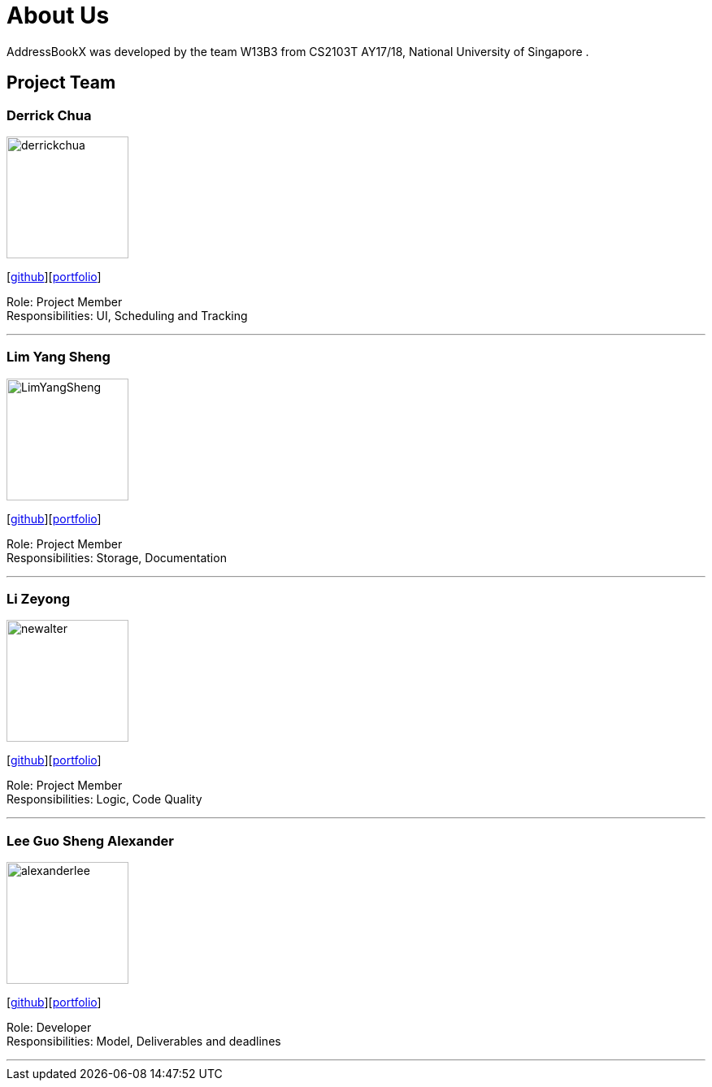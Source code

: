 = About Us
:relfileprefix: team/
ifdef::env-github,env-browser[:outfilesuffix: .adoc]
:imagesDir: images
:stylesDir: stylesheets

AddressBookX was developed by the team W13B3 from CS2103T AY17/18, National University of Singapore . +

== Project Team

=== Derrick Chua
image::derrickchua.jpg[width="150", align="left"]
{empty}[https://github.com/derrickchua[github]][https://github.com/CS2103AUG2017-W13-B3/main/tree/master/docs/team/derrickchua.adoc[portfolio]]

Role: Project Member +
Responsibilities: UI, Scheduling and Tracking

'''

=== Lim Yang Sheng
image::LimYangSheng.jpg[width="150", align="left"]
{empty}[http://github.com/LimYangSheng[github]][https://github.com/CS2103AUG2017-W13-B3/main/tree/master/docs/team/limyangsheng.adoc[portfolio]]

Role: Project Member +
Responsibilities: Storage, Documentation

'''

=== Li Zeyong
image::newalter.jpg[width="150", align="left"]
{empty}[http://github.com/newalter[github]][https://github.com/CS2103AUG2017-W13-B3/main/tree/master/docs/team/lizeyong.adoc[portfolio]]

Role: Project Member +
Responsibilities: Logic, Code Quality

'''

=== Lee Guo Sheng Alexander
image::alexanderlee.jpg[width="150", align="left"]
{empty}[http://github.com/alexanderleegs[github]][https://github.com/CS2103AUG2017-W13-B3/main/tree/master/docs/team/alexanderleegs.adoc[portfolio]]

Role: Developer +
Responsibilities: Model, Deliverables and deadlines

'''
